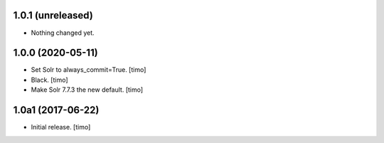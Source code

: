 1.0.1 (unreleased)
------------------

- Nothing changed yet.


1.0.0 (2020-05-11)
------------------

- Set Solr to always_commit=True.
  [timo]

- Black.
  [timo]

- Make Solr 7.7.3 the new default.
  [timo]


1.0a1 (2017-06-22)
------------------

- Initial release.
  [timo]

